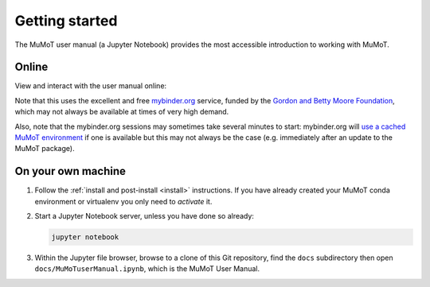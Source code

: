 .. _getting_started:

Getting started
===============

.. todo:: Add info on test notebooks and maybe static renderings of both using the nbsphinx_ Sphinx extension?

The MuMoT user manual (a Jupyter Notebook) provides the most accessible introduction to working with MuMoT.  

.. _mybinder_usage:

Online
------

View and interact with the user manual online: 

.. image:: https://mybinder.org/badge.svg
   :alt: Start running MuMoT user manual on mybinder.org
   :target: https://mybinder.org/v2/gh/DiODeProject/MuMoT/master?filepath=docs%2FMuMoTuserManual.ipynb

Note that this uses the excellent and free `mybinder.org <https://mybinder.org/>`__ service,
funded by the `Gordon and Betty Moore Foundation <https://www.moore.org/>`__,
which may not always be available at times of very high demand.  

Also, note that the mybinder.org sessions may sometimes take several minutes to start:
mybinder.org will `use a cached MuMoT environment <https://binderhub.readthedocs.io/en/latest/overview.html>`__ if one is available 
but this may not always be the case
(e.g. immediately after an update to the MuMoT package).

On your own machine
-------------------

#. Follow the :ref:`install and post-install <install>` instructions.  
   If you have already created your MuMoT conda environment or virtualenv you only need to *activate* it.
#. Start a Jupyter Notebook server, unless you have done so already:

   .. code:: sh

      jupyter notebook

#. Within the Jupyter file browser, 
   browse to a clone of this Git repository, 
   find the ``docs`` subdirectory then 
   open ``docs/MuMoTuserManual.ipynb``, 
   which is the MuMoT User Manual.


.. _nbsphinx: https://nbsphinx.readthedocs.io/en/0.3.3/

